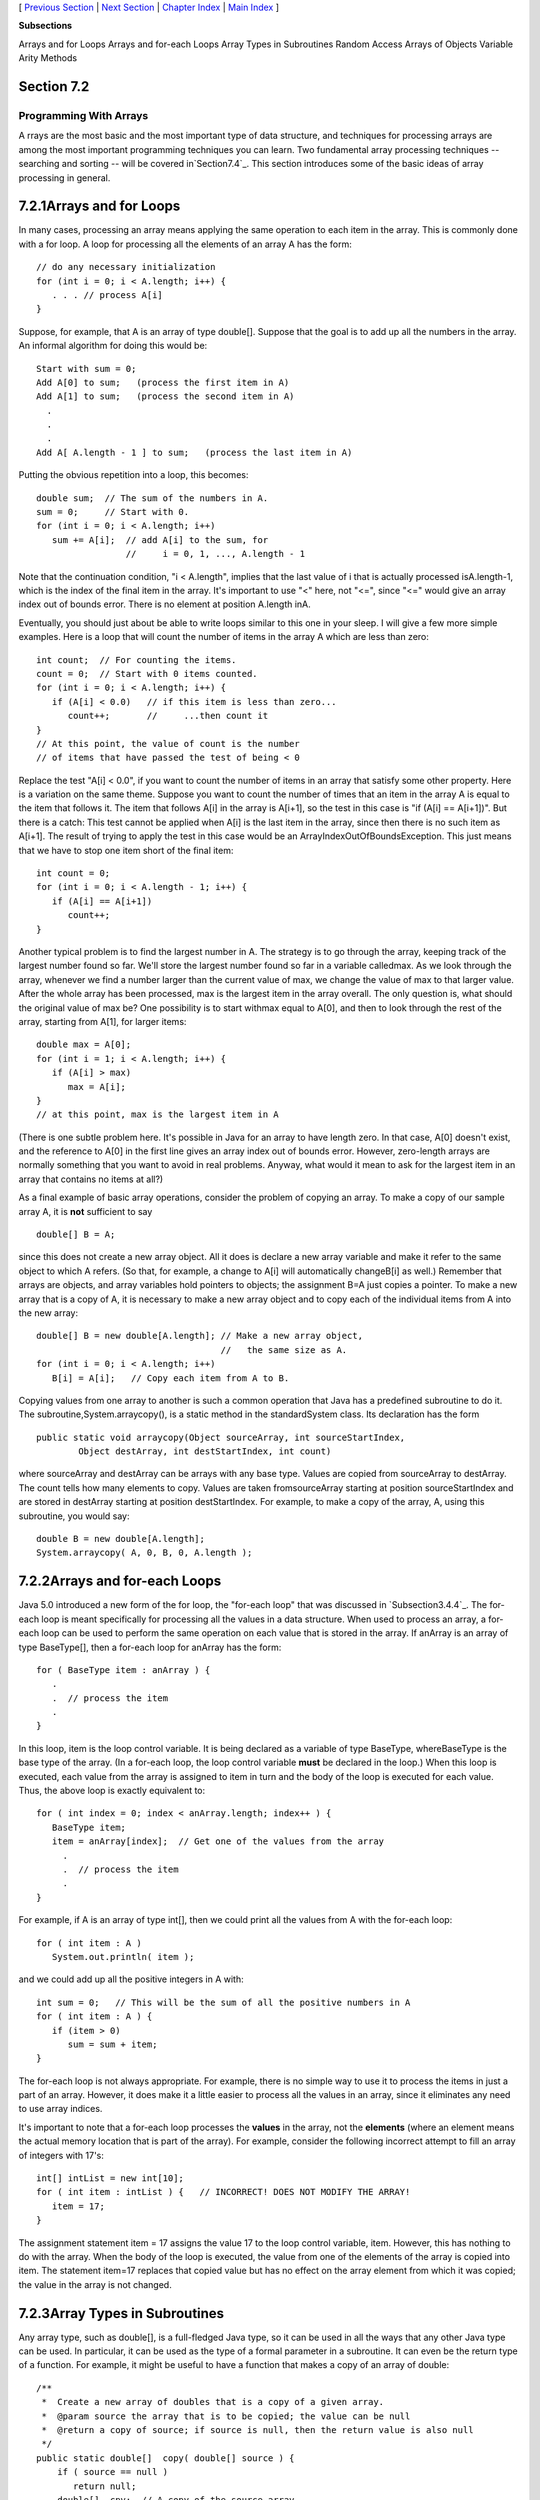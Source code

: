 [ `Previous Section`_ | `Next Section`_ | `Chapter Index`_ | `Main
Index`_ ]


**Subsections**


Arrays and for Loops
Arrays and for-each Loops
Array Types in Subroutines
Random Access
Arrays of Objects
Variable Arity Methods



Section 7.2
~~~~~~~~~~~


Programming With Arrays
-----------------------



A rrays are the most basic and the most important type of data
structure, and techniques for processing arrays are among the most
important programming techniques you can learn. Two fundamental array
processing techniques -- searching and sorting -- will be covered
in`Section7.4`_. This section introduces some of the basic ideas of
array processing in general.





7.2.1Arrays and for Loops
~~~~~~~~~~~~~~~~~~~~~~~~~

In many cases, processing an array means applying the same operation
to each item in the array. This is commonly done with a for loop. A
loop for processing all the elements of an array A has the form:


::

    // do any necessary initialization
    for (int i = 0; i < A.length; i++) {
       . . . // process A[i]
    }


Suppose, for example, that A is an array of type double[]. Suppose
that the goal is to add up all the numbers in the array. An informal
algorithm for doing this would be:


::

    Start with sum = 0;
    Add A[0] to sum;   (process the first item in A)
    Add A[1] to sum;   (process the second item in A)
      .
      .
      .
    Add A[ A.length - 1 ] to sum;   (process the last item in A)


Putting the obvious repetition into a loop, this becomes:


::

    double sum;  // The sum of the numbers in A.
    sum = 0;     // Start with 0.
    for (int i = 0; i < A.length; i++)
       sum += A[i];  // add A[i] to the sum, for
                     //     i = 0, 1, ..., A.length - 1


Note that the continuation condition, "i < A.length", implies that the
last value of i that is actually processed isA.length-1, which is the
index of the final item in the array. It's important to use "<" here,
not "<=", since "<=" would give an array index out of bounds error.
There is no element at position A.length inA.

Eventually, you should just about be able to write loops similar to
this one in your sleep. I will give a few more simple examples. Here
is a loop that will count the number of items in the array A which are
less than zero:


::

    int count;  // For counting the items.
    count = 0;  // Start with 0 items counted.
    for (int i = 0; i < A.length; i++) {
       if (A[i] < 0.0)   // if this item is less than zero...
          count++;       //     ...then count it
    }
    // At this point, the value of count is the number
    // of items that have passed the test of being < 0


Replace the test "A[i] < 0.0", if you want to count the number of
items in an array that satisfy some other property. Here is a
variation on the same theme. Suppose you want to count the number of
times that an item in the array A is equal to the item that follows
it. The item that follows A[i] in the array is A[i+1], so the test in
this case is "if (A[i] == A[i+1])". But there is a catch: This test
cannot be applied when A[i] is the last item in the array, since then
there is no such item as A[i+1]. The result of trying to apply the
test in this case would be an ArrayIndexOutOfBoundsException. This
just means that we have to stop one item short of the final item:


::

    
    int count = 0;
    for (int i = 0; i < A.length - 1; i++) {
       if (A[i] == A[i+1])
          count++;
    }


Another typical problem is to find the largest number in A. The
strategy is to go through the array, keeping track of the largest
number found so far. We'll store the largest number found so far in a
variable calledmax. As we look through the array, whenever we find a
number larger than the current value of max, we change the value of
max to that larger value. After the whole array has been processed,
max is the largest item in the array overall. The only question is,
what should the original value of max be? One possibility is to start
withmax equal to A[0], and then to look through the rest of the array,
starting from A[1], for larger items:


::

    double max = A[0];
    for (int i = 1; i < A.length; i++) {
       if (A[i] > max)
          max = A[i];
    }
    // at this point, max is the largest item in A


(There is one subtle problem here. It's possible in Java for an array
to have length zero. In that case, A[0] doesn't exist, and the
reference to A[0] in the first line gives an array index out of bounds
error. However, zero-length arrays are normally something that you
want to avoid in real problems. Anyway, what would it mean to ask for
the largest item in an array that contains no items at all?)

As a final example of basic array operations, consider the problem of
copying an array. To make a copy of our sample array A, it is **not**
sufficient to say


::

    double[] B = A;


since this does not create a new array object. All it does is declare
a new array variable and make it refer to the same object to which A
refers. (So that, for example, a change to A[i] will automatically
changeB[i] as well.) Remember that arrays are objects, and array
variables hold pointers to objects; the assignment B=A just copies a
pointer. To make a new array that is a copy of A, it is necessary to
make a new array object and to copy each of the individual items from
A into the new array:


::

    double[] B = new double[A.length]; // Make a new array object,
                                       //   the same size as A.
    for (int i = 0; i < A.length; i++)
       B[i] = A[i];   // Copy each item from A to B.


Copying values from one array to another is such a common operation
that Java has a predefined subroutine to do it. The
subroutine,System.arraycopy(), is a static method in the
standardSystem class. Its declaration has the form


::

    public static void arraycopy(Object sourceArray, int sourceStartIndex,
            Object destArray, int destStartIndex, int count)


where sourceArray and destArray can be arrays with any base type.
Values are copied from sourceArray to destArray. The count tells how
many elements to copy. Values are taken fromsourceArray starting at
position sourceStartIndex and are stored in destArray starting at
position destStartIndex. For example, to make a copy of the array, A,
using this subroutine, you would say:


::

    double B = new double[A.length];
    System.arraycopy( A, 0, B, 0, A.length );






7.2.2Arrays and for-each Loops
~~~~~~~~~~~~~~~~~~~~~~~~~~~~~~

Java 5.0 introduced a new form of the for loop, the "for-each loop"
that was discussed in `Subsection3.4.4`_. The for-each loop is meant
specifically for processing all the values in a data structure. When
used to process an array, a for-each loop can be used to perform the
same operation on each value that is stored in the array. If anArray
is an array of type BaseType[], then a for-each loop for anArray has
the form:


::

    for ( BaseType item : anArray ) {
       .
       .  // process the item
       .
    }


In this loop, item is the loop control variable. It is being declared
as a variable of type BaseType, whereBaseType is the base type of the
array. (In a for-each loop, the loop control variable **must** be
declared in the loop.) When this loop is executed, each value from the
array is assigned to item in turn and the body of the loop is executed
for each value. Thus, the above loop is exactly equivalent to:


::

    for ( int index = 0; index < anArray.length; index++ ) {
       BaseType item;
       item = anArray[index];  // Get one of the values from the array
         .
         .  // process the item
         .  
    }


For example, if A is an array of type int[], then we could print all
the values from A with the for-each loop:


::

    
    for ( int item : A )
       System.out.println( item );


and we could add up all the positive integers in A with:


::

    int sum = 0;   // This will be the sum of all the positive numbers in A
    for ( int item : A ) {
       if (item > 0)
          sum = sum + item;
    }


The for-each loop is not always appropriate. For example, there is no
simple way to use it to process the items in just a part of an array.
However, it does make it a little easier to process all the values in
an array, since it eliminates any need to use array indices.

It's important to note that a for-each loop processes the **values**
in the array, not the **elements** (where an element means the actual
memory location that is part of the array). For example, consider the
following incorrect attempt to fill an array of integers with 17's:


::

    int[] intList = new int[10];
    for ( int item : intList ) {   // INCORRECT! DOES NOT MODIFY THE ARRAY!
       item = 17;
    }


The assignment statement item = 17 assigns the value 17 to the loop
control variable, item. However, this has nothing to do with the
array. When the body of the loop is executed, the value from one of
the elements of the array is copied into item. The statement item=17
replaces that copied value but has no effect on the array element from
which it was copied; the value in the array is not changed.





7.2.3Array Types in Subroutines
~~~~~~~~~~~~~~~~~~~~~~~~~~~~~~~

Any array type, such as double[], is a full-fledged Java type, so it
can be used in all the ways that any other Java type can be used. In
particular, it can be used as the type of a formal parameter in a
subroutine. It can even be the return type of a function. For example,
it might be useful to have a function that makes a copy of an array of
double:


::

    /**
     *  Create a new array of doubles that is a copy of a given array.
     *  @param source the array that is to be copied; the value can be null
     *  @return a copy of source; if source is null, then the return value is also null
     */
    public static double[]  copy( double[] source ) {
        if ( source == null )
           return null;
        double[]  cpy;  // A copy of the source array.
        cpy = new double[source.length];
        System.arraycopy( source, 0, cpy, 0, source.length );
        return cpy;
    }


The main() routine of a program has a parameter of typeString[].
You've seen this used since all the way back in `Section2.1`_, but I
haven't really been able to explain it until now. The parameter to the
main() routine is an array ofStrings. When the system calls the main()
routine, it passes an actual array of strings, which becomes the value
of this parameter. Where do the strings come from? The strings in the
array are the command-line arguments from the command that was used to
run the program. When using a command-line interface, the user types a
command to tell the system to execute a program. The user can include
extra input in this command, beyond the name of the program. This
extra input becomes the command-line arguments. For example, if the
name of the class that contains the main() routine is myProg, then the
user can type "javamyProg" to execute the program. In this case, there
are no command-line arguments. But if the user types the command


::

    java myProg one two three


then the command-line arguments are the strings "one", "two", and
"three". The system puts these strings into an array of Strings and
passes that array as a parameter to the main() routine. Here, for
example, is a short program that simply prints out any command line
arguments entered by the user:


::

    public class CLDemo {
       
       public static void main(String[] args) {
          System.out.println("You entered " + args.length
                                      + " command-line arguments");
          if (args.length > 0) {
             System.out.println("They were:");
             for (int i = 0; i < args.length; i++)
                System.out.println("   " + args[i]);
          }
       } // end main()
       
    } // end class CLDemo


Note that the parameter, args, is never null whenmain() is called by
the system, but it might be an array of length zero.

In practice, command-line arguments are often the names of files to be
processed by the program. I will give some examples of this in
`Chapter11`_, when I discuss file processing.





7.2.4Random Access
~~~~~~~~~~~~~~~~~~

So far, all my examples of array processing have used sequential
access. That is, the elements of the array were processed one after
the other in the sequence in which they occur in the array. But one of
the big advantages of arrays is that they allow random access. That
is, every element of the array is equally accessible at any given
time.

As an example, let's look at a well-known problem called the birthday
problem: Suppose that there are N people in a room. What's the chance
that there are two people in the room who have the same birthday?
(That is, they were born on the same day in the same month, but not
necessarily in the same year.) Most people severely underestimate the
probability. We will actually look at a different version of the
question: Suppose you choose people at random and check their
birthdays. How many people will you check before you find one who has
the same birthday as someone you've already checked? Of course, the
answer in a particular case depends on random factors, but we can
simulate the experiment with a computer program and run the program
several times to get an idea of how many people need to be checked on
average.

To simulate the experiment, we need to keep track of each birthday
that we find. There are 365 different possible birthdays. (We'll
ignore leap years.) For each possible birthday, we need to keep track
of whether or not we have already found a person who has that
birthday. The answer to this question is a boolean value, true or
false. To hold the data for all 365 possible birthdays, we can use an
array of 365 boolean values:


::

    boolean[] used; 
    used = new boolean[365];


The days of the year are numbered from 0 to 364. The value ofused[i]
is true if someone has been selected whose birthday is day number i.
Initially, all the values in the array, used, are false. When we
select someone whose birthday is day number i, we first check whether
used[i] is true. If it is true, then this is the second person with
that birthday. We are done. If used[i] is false, we setused[i] to be
true to record the fact that we've encountered someone with that
birthday, and we go on to the next person. Here is a subroutine that
carries out the simulated experiment (of course, in the subroutine,
there are no simulated people, only simulated birthdays):


::

    /**
     * Simulate choosing people at random and checking the day of the year they 
     * were born on.  If the birthday is the same as one that was seen previously, 
     * stop, and output the number of people who were checked.
     */
    private static void birthdayProblem() {
    
       boolean[] used;  // For recording the possible birthdays
                        //   that have been seen so far.  A value
                        //   of true in used[i] means that a person
                        //   whose birthday is the i-th day of the
                        //   year has been found.
    
       int count;       // The number of people who have been checked.
    
       used = new boolean[365];  // Initially, all entries are false.
       
       count = 0;
    
       while (true) {
              // Select a birthday at random, from 0 to 364.
              // If the birthday has already been used, quit.
              // Otherwise, record the birthday as used.
          int birthday;  // The selected birthday.
          birthday = (int)(Math.random()*365);
          count++;
          if ( used[birthday] )  // This day was found before; It's a duplicate.
             break;
          used[birthday] = true;
       }
    
       System.out.println("A duplicate birthday was found after " 
                                                 + count + " tries.");
    
    } // end birthdayProblem()


This subroutine makes essential use of the fact that every element in
a newly created array of boolean is set to be false. If we wanted to
reuse the same array in a second simulation, we would have to reset
all the elements in it to be false with a for loop:


::

    for (int i = 0; i < 365; i++)
        used[i] = false;


Here is an applet that will run the simulation as many times as you
like. Are you surprised at how few people have to be chosen, in
general?







7.2.5Arrays of Objects
~~~~~~~~~~~~~~~~~~~~~~

One of the examples in `Subsection6.4.2`_ was an applet that shows
multiple copies of a message in random positions, colors, and fonts.
When the user clicks on the applet, the positions, colors, and fonts
are changed to new random values. Like several other examples from
that chapter, the applet had a flaw: It didn't have any way of storing
the data that would be necessary to redraw itself. Arrays provide us
with one possible solution to this problem. We can write a new version
of the RandomStrings applet that uses an array to store the position,
font, and color of each string. When the content pane of the applet is
painted, this information is used to draw the strings, so the applet
will paint itself correctly whenever it has to be redrawn. When the
user clicks on the applet, the array is filled with new random values
and the applet is repainted using the new data. So, the only time that
the picture will change is in response to a mouse click. Here is the
new version of the applet:



In this applet, the number of copies of the message is given by a
named constant, MESSAGE_COUNT. One way to store the position, color,
and font of MESSAGE_COUNT strings would be to use four arrays:


::

    int[] x = new int[MESSAGE_COUNT];  
    int[] y = new int[MESSAGE_COUNT];
    Color[] color = new Color[MESSAGE_COUNT];
    Font[] font = new Font[MESSAGE_COUNT];


These arrays would be filled with random values. In
thepaintComponent() method, the i-th copy of the string would be drawn
at the point (x[i],y[i]). Its color would be given bycolor[i]. And it
would be drawn in the font font[i]. This would be accomplished by the
paintComponent() method


::

    public void paintComponent(Graphics g) {
       super.paintComponent(); // (Fill with background color.)
       for (int i = 0; i < MESSAGE_COUNT; i++) {
          g.setColor( color[i] );
          g.setFont( font[i] );
          g.drawString( message, x[i], y[i] );
       }
    }


This approach is said to use parallel arrays. The data for a given
copy of the message is spread out across several arrays. If you think
of the arrays as laid out in parallel columns -- array x in the first
column, array y in the second, array color in the third, and array
font in the fourth -- then the data for thei-th string can be found
along the i-th row. There is nothing wrong with using parallel arrays
in this simple example, but it does go against the object-oriented
philosophy of keeping related data in one object. If we follow this
rule, then we don't have to **imagine** the relationship among the
data, because all the data for one copy of the message is physically
in one place. So, when I wrote the applet, I made a simple class to
represent all the data that is needed for one copy of the message:


::

    /**
     * An object of this type holds the position, color, and font
     * of one copy of the string.
     */
    private static class StringData {
       int x, y;     // The coordinates of the left end of baseline of string.
       Color color;  // The color in which the string is drawn.
       Font font;    // The font that is used to draw the string.
    }


(This class is actually defined as a static nested class in the main
applet class.) To store the data for multiple copies of the message, I
use an array of type StringData[]. The array is declared as an
instance variable, with the name stringData:


::

    StringData[] stringData;


Of course, the value of stringData is null until an actual array is
created and assigned to it. This is done in the init() method of the
applet with the statement


::

    stringData = new StringData[MESSAGE_COUNT];


The base type of this array is StringData, which is a class. We say
that stringData is an array of objects. This means that the elements
of the array are variables of type StringData. Like any object
variable, each element of the array can either be null or can hold a
reference to an object. (Note that the term "array of objects" is a
little misleading, since the objects are not in the array; the array
can only contain references to objects.) When the stringData array is
first created, the value of each element in the array isnull.

The data needed by the RandomStrings program will be stored in objects
of type StringData, but no such objects exist yet. All we have so far
is an array of variables that are capable of referring to such
objects. I decided to create the StringData objects in the applet's
init method. (It could be done in other places -- just so long as we
avoid trying to use an object that doesn't exist. This is important:
Remember that a newly created array whose base type is an object type
is always filled with null elements. There are **no** objects in the
array until you put them there.) The objects are created with the for
loop


::

    for (int i = 0; i < MESSAGE_COUNT; i++)
        stringData[i] = new StringData();


For the RandomStrings applet, the idea is to store data for the i-th
copy of the message in the variables stringData[i].x, stringData[i].y,
stringData[i].color, and stringData[i].font. Make sure that you
understand the notation here:stringData[i] refers to an object. That
object contains instance variables. The notation stringData[i].x tells
the computer: "Find your way to the object that is referred to by
stringData[i]. Then go to the instance variable named x in that
object." Variable names can get even more complicated than this, so it
is important to learn how to read them. Using the array, stringData,
thepaintComponent() method for the applet could be written


::

    public void paintComponent(Graphics g) {
       super.paintComponent(g); // (Fill with background color.)
       for (int i = 0; i < MESSAGE_COUNT; i++) {
          g.setColor( stringData[i].color );
          g.setFont( stringData[i].font );
          g.drawString( message, stringData[i].x, stringData[i].y );
       }
    }


However, since the for loop is processing every value in the array, an
alternative would be to use a for-each loop:


::

    public void paintComponent(Graphics g) {
       super.paintComponent(g);
       for ( StringData data : stringData) {
              // Draw a copy of the message in the position, color, 
              // and font stored in data.
          g.setColor( data.color );
          g.setFont( data.font );
          g.drawString( message, data.x, data.y );
       }
    }


In this loop, the loop control variable, data, holds a copy of one of
the values from the array. That value is a reference to an object of
typeStringData, which has instance variables namedcolor, font, x, and
y. Once again, the use of a for-each loop has eliminated the need to
work with array indices.

There is still the matter of filling the array, data, with random
values. If you are interested, you can look at the source code for the
applet,`RandomStringsWithArray.java`_.




The RandomStrings applet uses one other array of objects. The font for
a given copy of the message is chosen at random from a set of five
possible fonts. In the original version of the applet, there were five
variables of type Font to represent the fonts. The variables were
named font1, font2,font3, font4, and font5. To select one of these
fonts at random, a switch statement could be used:


::

    Font randomFont;  // One of the 5 fonts, chosen at random.
    int rand;         // A random integer in the range 0 to 4.
    
    rand = (int)(Math.random() * 5);
    switch (rand) {
       case 0:
          randomFont = font1;
          break;
       case 1:
          randomFont = font2;
          break;
       case 2:
          randomFont = font3;
          break;
       case 3:
          randomFont = font4;
          break;
       case 4:
          randomFont = font5;
          break;
    }


In the new version of the applet, the five fonts are stored in an
array, which is named fonts. This array is declared as an instance
variable of type Font[]


::

    Font[] fonts;


The array is created in the init() method of the applet, and each
element of the array is set to refer to a new Font object:


::

    fonts = new Font[5];  // Create the array to hold the five fonts.
     
    fonts[0] = new Font("Serif", Font.BOLD, 14);
    fonts[1] = new Font("SansSerif", Font.BOLD + Font.ITALIC, 24);
    fonts[2] = new Font("Monospaced", Font.PLAIN, 20);
    fonts[3] = new Font("Dialog", Font.PLAIN, 30);
    fonts[4] = new Font("Serif", Font.ITALIC, 36);


This makes it much easier to select one of the fonts at random. It can
be done with the statements


::

    Font randomFont;  // One of the 5 fonts, chosen at random.
    int fontIndex;    // A random number in the range 0 to 4.
    fontIndex = (int)(Math.random() * 5);
    randomFont = fonts[ fontIndex ];


The switch statement has been replaced by a single line of code. In
fact, the preceding four lines could be replaced by the single line:


::

    Font randomFont = fonts[ (int)(Math.random() * 5) ];


This is a very typical application of arrays. Note that this example
uses the random access property of arrays: We can pick an array index
at random and go directly to the array element at that index.

Here is another example of the same sort of thing. Months are often
stored as numbers 1, 2, 3, ..., 12. Sometimes, however, these numbers
have to be translated into the names January, February, ..., December.
The translation can be done with an array. The array can be declared
and initialized as


::

    static String[] monthName = { "January", "February", "March",
                                  "April",   "May",      "June",
                                  "July",    "August",   "September",
                                  "October", "November", "December" };


If mnth is a variable that holds one of the integers 1 through 12,
then monthName[mnth-1] is the name of the corresponding month. We need
the "-1" because months are numbered starting from 1, while array
elements are numbered starting from 0. Simple array indexing does the
translation for us!





7.2.6Variable Arity Methods
~~~~~~~~~~~~~~~~~~~~~~~~~~~

Arrays are used in the implementation of a feature that was introduced
in Java5.0. Before version 5.0, every method in Java had a fixed
arity. (The arity of a subroutine is defined as the number of
parameters in a call to the method.) In a fixed arity method, the
number of parameters must be the same in every call to the method.
Java 5.0 introducedvariable arity methods. In a variable arity method,
different calls to the method can have different numbers of
parameters. For example, the formatted output method
System.out.printf, which was introduced in `Subsection2.4.4`_, is a
variable arity method. The first parameter of System.out.printf must
be a String, but it can have any number of additional parameters, of
any types.

Calling a variable arity method is no different from calling any other
sort of method, but writing one requires some new syntax. As an
example, consider a method that can compute the average of any number
of values of type double. The definition of such a method could begin
with:


::

    public static double average( double...  numbers ) {


Here, the ... after the type name, double, indicates that any number
of values of type double can be provided when the subroutine is
called, so that for example average(1,4,9,16), average(3.14,2.17),
average(0.375), and evenaverage() are all legal calls to this method.
Note that actual parameters of type int can be passed to average. The
integers will, as usual, be automatically converted to real numbers.

When the method is called, the values of all the actual parameters
that correspond to the variable arity parameter are placed into an
array, and it is this array that is actually passed to the method.
That is, in the body of a method, a variable arity parameter of typeT
actually looks like an ordinary parameter of typeT[]. The length of
the array tells you how many actual parameters were provided in the
method call. In the average example, the body of the method would see
an array named numbers of type double[]. The number of actual
parameters in the method call would be numbers.length, and the values
of the actual parameters would be numbers[0],numbers[1], and so on. A
complete definition of the method would be:


::

    public static double average( double... numbers ) {
       double sum;      // The sum of all the actual parameters.
       double average;  // The average of all the actual parameters.
       sum = 0;
       for (int i = 0; i < numbers.length; i++) {
          sum = sum + numbers[i];  // Add one of the actual parameters to the sum.
       }
       average = sum / numbers.length;
       return average;
    }


Note that the "..." can be applied only to the **last** formal
parameter in a method definition. Note also that it is possible to
pass an actual array to the method, instead of a list of individual
values. For example, ifsalesData is a variable of type double[], then
it would be legal to call average(salesData), and this would compute
the average of all the numbers in the array.

As another example, consider a method that can draw a polygon through
any number of points. The points are given as values of type Point,
where an object of type Point has two instance variables,x and y, of
type int. In this case, the method has one ordinary parameter -- the
graphics context that will be used to draw the polygon -- in addition
to the variable arity parameter:


::

    public static void drawPolygon(Graphics g, Point... points) {
        if (points.length > 1) {  // (Need at least 2 points to draw anything.)
           for (int i = 0; i < points.length - 1; i++) {
               // Draw a line from i-th point to (i+1)-th point
               g.drawLine( points[i].x, points[i].y, points[i+1].x, points[i+1].y );
           }
           // Now, draw a line back to the starting point.
           g.drawLine( points[points.length-1].x, points[points.length-1].y,
                           points[0].x, points[0].y );
        }
    }


Because of automatic type conversion, a variable arity parameter of
type "Object..." can take actual parameters of any type whatsoever.
Even primitive type values are allowed, because of autoboxing. (A
primitive type value belonging to a type such as int is converted to
an object belonging to a "wrapper" class such as Integer. See
`Subsection5.3.2`_.) For example, the method definition
forSystem.out.printf could begin:


::

    public void printf(String format, Object... values) {


This allows the printf method to output values of any type. Similarly,
we could write a method that strings together the string
representations of all its parameters into one long string:


::

    public static String concat( Object... values ) {
       StringBuffer buffer;  // Use a StringBuffer for more efficient concatenation.
       buffer = new StringBuffer();  // Start with an empty buffer.
       for ( Object obj : values ) { // A "for each" loop for processing the values.
           buffer.append(obj); // Add string representation of obj to the buffer.
       }
       return buffer.toString(); // return the contents of the buffer
    }




[ `Previous Section`_ | `Next Section`_ | `Chapter Index`_ | `Main
Index`_ ]

.. _Chapter Index: http://math.hws.edu/javanotes/c7/index.html
.. _RandomStringsWithArray.java: http://math.hws.edu/javanotes/c7/../source/RandomStringsWithArray.java
.. _Main Index: http://math.hws.edu/javanotes/c7/../index.html
.. _6.4.2: http://math.hws.edu/javanotes/c7/../c6/s4.html#GUI1.4.2
.. _2.4.4: http://math.hws.edu/javanotes/c7/../c2/s4.html#basics.4.4
.. _2.1: http://math.hws.edu/javanotes/c7/../c2/s1.html
.. _7.4: http://math.hws.edu/javanotes/c7/../c7/s4.html
.. _5.3.2: http://math.hws.edu/javanotes/c7/../c5/s3.html#OOP.3.2
.. _Next Section: http://math.hws.edu/javanotes/c7/s3.html
.. _Previous Section: http://math.hws.edu/javanotes/c7/s1.html
.. _3.4.4: http://math.hws.edu/javanotes/c7/../c3/s4.html#control.4.4
.. _11: http://math.hws.edu/javanotes/c7/../c11/index.html


